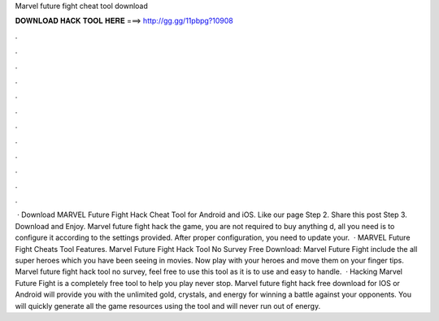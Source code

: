 Marvel future fight cheat tool download

𝐃𝐎𝐖𝐍𝐋𝐎𝐀𝐃 𝐇𝐀𝐂𝐊 𝐓𝐎𝐎𝐋 𝐇𝐄𝐑𝐄 ===> http://gg.gg/11pbpg?10908

.

.

.

.

.

.

.

.

.

.

.

.

 · Download MARVEL Future Fight Hack Cheat Tool for Android and iOS. Like our page Step 2. Share this post Step 3. Download and Enjoy. Marvel future fight hack the game, you are not required to buy anything d, all you need is to configure it according to the settings provided. After proper configuration, you need to update your.  · MARVEL Future Fight Cheats Tool Features. Marvel Future Fight Hack Tool No Survey Free Download: Marvel Future Fight include the all super heroes which you have been seeing in movies. Now play with your heroes and move them on your finger tips. Marvel future fight hack tool no survey, feel free to use this tool as it is to use and easy to handle.  · Hacking Marvel Future Fight is a completely free tool to help you play never stop. Marvel future fight hack free download for IOS or Android will provide you with the unlimited gold, crystals, and energy for winning a battle against your opponents. You will quickly generate all the game resources using the tool and will never run out of energy.
